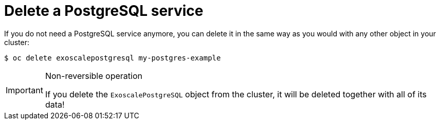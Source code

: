 = Delete a PostgreSQL service

If you do not need a PostgreSQL service anymore, you can delete it in the same way as you would with any other object in your cluster:

[source,bash]
----
$ oc delete exoscalepostgresql my-postgres-example
----

[IMPORTANT]
.Non-reversible operation
====
If you delete the `ExoscalePostgreSQL` object from the cluster, it will be deleted together with all of its data!
====
